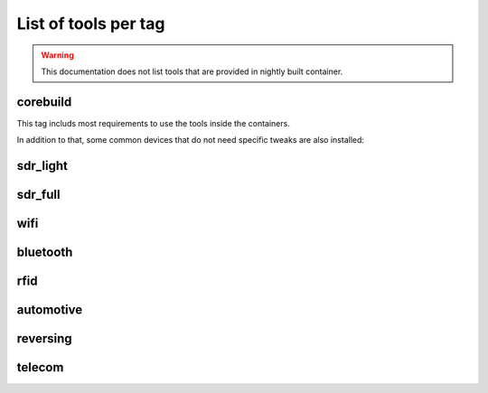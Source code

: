 .. _tools_per_tag:

List of tools per tag
=====================

.. warning::

	This documentation does not list tools that are provided in nightly built container.

corebuild
---------

This tag includs most requirements to use the tools inside the containers.

In addition to that, some common devices that do not need specific tweaks are also installed:

.. csv-table:: Installed tools for corebuild tag
   :file: tools_for_corebuild.csv
   :header-rows: 1
   :class: longtable


sdr_light
---------

.. csv-table:: Installed tools for sdr_light tag
   :file: tools_for_sdr_light.csv
   :header-rows: 1
   :class: longtable


sdr_full
---------

.. csv-table:: Installed tools for sdr_full tag
   :file: tools_for_sdr_full.csv
   :header-rows: 1
   :class: longtable


wifi
----

.. csv-table:: Installed tools for wifi tag
   :file: tools_for_wifi.csv
   :header-rows: 1
   :class: longtable


bluetooth
----------

.. csv-table:: Installed tools for bluetooth tag
   :file: tools_for_bluetooth.csv
   :header-rows: 1
   :class: longtable


rfid
----------

.. csv-table:: Installed tools for rfid tag
   :file: tools_for_rfid.csv
   :header-rows: 1
   :class: longtable


automotive
---------

.. csv-table:: Installed tools for automotive tag
   :file: tools_for_automotive.csv
   :header-rows: 1
   :class: longtable


reversing
---------

.. csv-table:: Installed tools for reversing tag
   :file: tools_for_reversing.csv
   :header-rows: 1
   :class: longtable

telecom
---------

.. csv-table:: Installed tools for telecom tag
   :file: tools_for_telecom.csv
   :header-rows: 1
   :class: longtable

